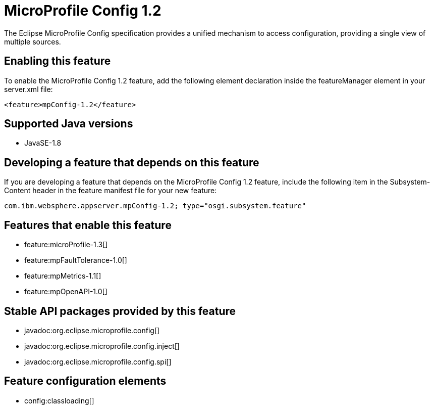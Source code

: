 = MicroProfile Config 1.2
:linkcss: 
:page-layout: feature
:nofooter: 

The Eclipse MicroProfile Config specification provides a unified mechanism to access configuration, providing a single view of multiple sources.

== Enabling this feature
To enable the MicroProfile Config 1.2 feature, add the following element declaration inside the featureManager element in your server.xml file:


----
<feature>mpConfig-1.2</feature>
----

== Supported Java versions

* JavaSE-1.8

== Developing a feature that depends on this feature
If you are developing a feature that depends on the MicroProfile Config 1.2 feature, include the following item in the Subsystem-Content header in the feature manifest file for your new feature:


[source,]
----
com.ibm.websphere.appserver.mpConfig-1.2; type="osgi.subsystem.feature"
----

== Features that enable this feature
* feature:microProfile-1.3[]
* feature:mpFaultTolerance-1.0[]
* feature:mpMetrics-1.1[]
* feature:mpOpenAPI-1.0[]

== Stable API packages provided by this feature
* javadoc:org.eclipse.microprofile.config[]
* javadoc:org.eclipse.microprofile.config.inject[]
* javadoc:org.eclipse.microprofile.config.spi[]

== Feature configuration elements
* config:classloading[]
